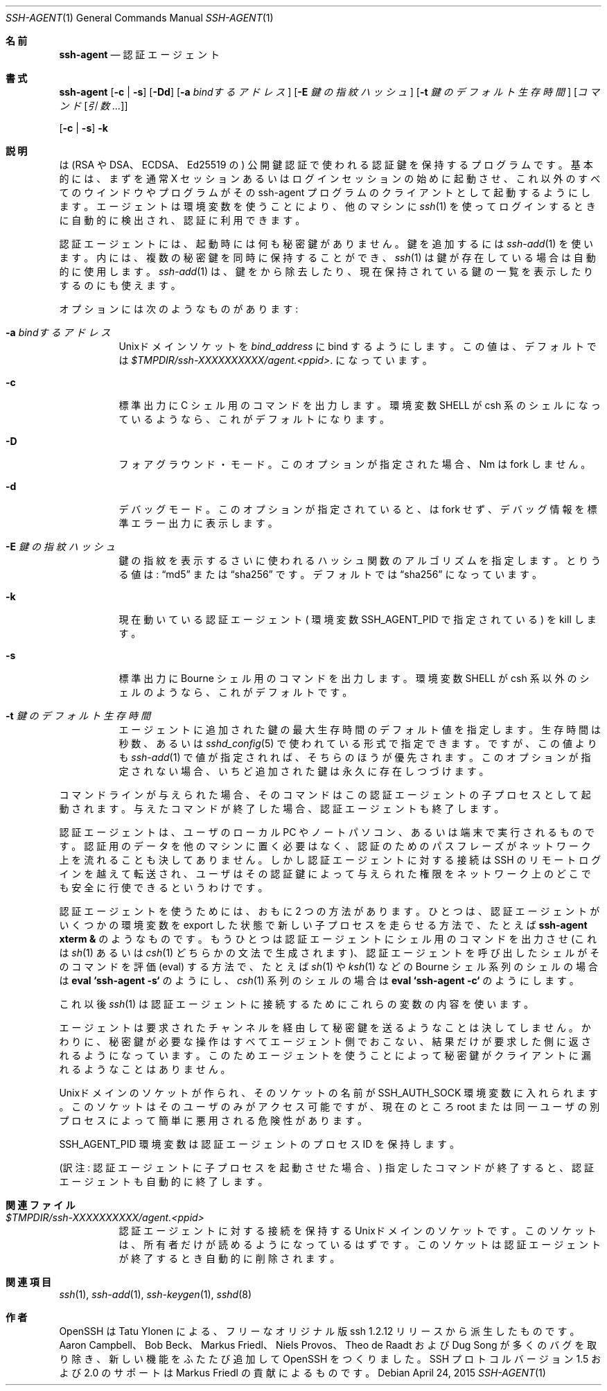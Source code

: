 .\" $OpenBSD: ssh-agent.1,v 1.59 2015/04/24 06:26:49 jmc Exp $
.\"
.\" Author: Tatu Ylonen <ylo@cs.hut.fi>
.\" Copyright (c) 1995 Tatu Ylonen <ylo@cs.hut.fi>, Espoo, Finland
.\"                    All rights reserved
.\"
.\" As far as I am concerned, the code I have written for this software
.\" can be used freely for any purpose.  Any derived versions of this
.\" software must be clearly marked as such, and if the derived work is
.\" incompatible with the protocol description in the RFC file, it must be
.\" called by a name other than "ssh" or "Secure Shell".
.\"
.\" Copyright (c) 1999,2000 Markus Friedl.  All rights reserved.
.\" Copyright (c) 1999 Aaron Campbell.  All rights reserved.
.\" Copyright (c) 1999 Theo de Raadt.  All rights reserved.
.\"
.\" Redistribution and use in source and binary forms, with or without
.\" modification, are permitted provided that the following conditions
.\" are met:
.\" 1. Redistributions of source code must retain the above copyright
.\"    notice, this list of conditions and the following disclaimer.
.\" 2. Redistributions in binary form must reproduce the above copyright
.\"    notice, this list of conditions and the following disclaimer in the
.\"    documentation and/or other materials provided with the distribution.
.\"
.\" THIS SOFTWARE IS PROVIDED BY THE AUTHOR ``AS IS'' AND ANY EXPRESS OR
.\" IMPLIED WARRANTIES, INCLUDING, BUT NOT LIMITED TO, THE IMPLIED WARRANTIES
.\" OF MERCHANTABILITY AND FITNESS FOR A PARTICULAR PURPOSE ARE DISCLAIMED.
.\" IN NO EVENT SHALL THE AUTHOR BE LIABLE FOR ANY DIRECT, INDIRECT,
.\" INCIDENTAL, SPECIAL, EXEMPLARY, OR CONSEQUENTIAL DAMAGES (INCLUDING, BUT
.\" NOT LIMITED TO, PROCUREMENT OF SUBSTITUTE GOODS OR SERVICES; LOSS OF USE,
.\" DATA, OR PROFITS; OR BUSINESS INTERRUPTION) HOWEVER CAUSED AND ON ANY
.\" THEORY OF LIABILITY, WHETHER IN CONTRACT, STRICT LIABILITY, OR TORT
.\" (INCLUDING NEGLIGENCE OR OTHERWISE) ARISING IN ANY WAY OUT OF THE USE OF
.\" THIS SOFTWARE, EVEN IF ADVISED OF THE POSSIBILITY OF SUCH DAMAGE.
.\"
.\" Japanese translation by Yusuke Shinyama <yusuke at cs . nyu . edu>
.\"
.Dd $Mdocdate: April 24 2015 $
.Dt SSH-AGENT 1
.Os
.Sh 名前
.Nm ssh-agent
.Nd 認証エージェント
.Sh 書式
.Nm ssh-agent
.Op Fl c | s
.Op Fl Dd
.Op Fl a Ar bindするアドレス
.Op Fl E Ar 鍵の指紋ハッシュ
.Op Fl t Ar 鍵のデフォルト生存時間
.Op Ar コマンド Op Ar 引数 ...
.Pp
.Nm
.Op Fl c | s
.Fl k
.Sh 説明
.Nm
は (RSA や DSA、ECDSA、Ed25519 の) 公開鍵認証で使われる認証鍵を保持する
プログラムです。基本的には、まず
.Nm
を通常 X セッションあるいはログインセッションの始めに起動させ、
これ以外のすべてのウインドウやプログラムがその
ssh-agent プログラムのクライアントとして起動するようにします。
エージェントは環境変数を使うことにより、他のマシンに
.Xr ssh 1
を使ってログインするときに自動的に検出され、認証に利用できます。
.Pp
認証エージェントには、起動時には何も秘密鍵がありません。
鍵を追加するには
.Xr ssh-add 1 
を使います。
.Nm
内には、複数の秘密鍵を同時に保持することができ、
.Xr ssh 1
は鍵が存在している場合は自動的に使用します。
.Xr ssh-add 1
は、鍵を
.Nm
から除去したり、現在保持されている
鍵の一覧を表示したりするのにも使えます。
.Pp
オプションには次のようなものがあります:
.Bl -tag -width Ds
.It Fl a Ar bindするアドレス
.Ux Ns ドメイン
ソケットを
.Ar bind_address 
に bind するようにします。
この値は、デフォルトでは
.Pa $TMPDIR/ssh-XXXXXXXXXX/agent.\*(Ltppid\*(Gt .
になっています。
.It Fl c
.Dv 標準出力
に C シェル用のコマンドを出力します。
環境変数
.Ev SHELL
が csh 系のシェルになっているようなら、
これがデフォルトになります。
.It Fl D
フォアグラウンド・モード。
このオプションが指定された場合、
Nm
は fork しません。
.It Fl d
デバッグモード。
このオプションが指定されていると、
.Nm
は fork せず、デバッグ情報を標準エラー出力に表示します。
.It Fl E Ar 鍵の指紋ハッシュ
鍵の指紋を表示するさいに使われるハッシュ関数のアルゴリズムを指定します。
とりうる値は:
.Dq md5
または
.Dq sha256
です。デフォルトでは
.Dq sha256
になっています。
.It Fl k
現在動いている認証エージェント (
環境変数
.Ev SSH_AGENT_PID
で指定されている) を kill します。
.It Fl s
.Dv 標準出力
に Bourne シェル用のコマンドを出力します。
環境変数
.Ev SHELL
が csh 系以外のシェルのようなら、これがデフォルトです。
.It Fl t Ar 鍵のデフォルト生存時間
エージェントに追加された鍵の最大生存時間のデフォルト値を指定します。
生存時間は秒数、あるいは
.Xr sshd_config 5
で使われている形式で指定できます。ですが、この値よりも
.Xr ssh-add 1
で値が指定されれば、そちらのほうが優先されます。
このオプションが指定されない場合、いちど追加された鍵は永久に存在しつづけます。
.El
.Pp
コマンドラインが与えられた場合、そのコマンドは
この認証エージェントの子プロセスとして起動されます。
与えたコマンドが終了した場合、認証エージェントも終了します。
.Pp
認証エージェントは、ユーザのローカル PC やノートパソコン、あるいは端末で
実行されるものです。認証用のデータを他のマシンに置く必要はなく、
認証のためのパスフレーズがネットワーク上を流れることも決してありません。
しかし認証エージェントに対する接続は SSH のリモートログインを越えて
転送され、ユーザはその認証鍵によって与えられた権限をネットワーク上の
どこでも安全に行使できるというわけです。
.Pp
認証エージェントを使うためには、おもに 2 つの方法があります。
ひとつは、認証エージェントがいくつかの環境変数を export した状態で
新しい子プロセスを走らせる方法で、たとえば
.Cm ssh-agent xterm &
のようなものです。
もうひとつは認証エージェントにシェル用のコマンドを出力させ (これは
.Xr sh 1
あるいは
.Xr csh 1
どちらかの文法で生成されます)、
認証エージェントを呼び出したシェルがそのコマンドを評価 (eval)
する方法で、たとえば 
.Xr sh 1
や
.Xr ksh 1
などの Bourne シェル系列のシェルの場合は
.Cm eval `ssh-agent -s`
のようにし、
.Xr csh 1
系列のシェルの場合は
.Cm eval `ssh-agent -c`
のようにします。
.Pp
これ以後
.Xr ssh 1
は認証エージェントに接続するためにこれらの変数の内容を使います。
.Pp
エージェントは要求されたチャンネルを経由して秘密鍵を送るようなことは
決してしません。かわりに、秘密鍵が必要な操作はすべてエージェント側で
おこない、結果だけが要求した側に返されるようになっています。
このためエージェントを使うことによって秘密鍵がクライアントに
漏れるようなことはありません。
.Pp
.Ux Ns ドメイン
のソケットが作られ、そのソケットの名前が
.Ev SSH_AUTH_SOCK
環境変数に入れられます。このソケットはそのユーザのみ
がアクセス可能ですが、現在のところ root または同一ユーザの
別プロセスによって簡単に悪用される危険性があります。
.Pp
.Ev SSH_AGENT_PID
環境変数は認証エージェントの プロセス ID を保持します。
.Pp
(訳注: 認証エージェントに子プロセスを起動させた場合、)
指定したコマンドが終了すると、認証エージェントも自動的に終了します。
.Sh 関連ファイル
.Bl -tag -width Ds
.It Pa $TMPDIR/ssh-XXXXXXXXXX/agent.\*(Ltppid\*(Gt
認証エージェントに対する接続を保持する
.Ux Ns ドメイン 
のソケットです。
このソケットは、所有者だけが読めるようになっているはずです。
このソケットは認証エージェントが終了するとき自動的に削除されます。
.El
.Sh 関連項目
.Xr ssh 1 ,
.Xr ssh-add 1 ,
.Xr ssh-keygen 1 ,
.Xr sshd 8
.Sh 作者
OpenSSH は Tatu Ylonen による、フリーな
オリジナル版 ssh 1.2.12 リリースから派生したものです。
Aaron Campbell、 Bob Beck、 Markus Friedl、 Niels Provos、
Theo de Raadt および Dug Song が多くのバグを取り除き、
新しい機能をふたたび追加して OpenSSH をつくりました。
SSH プロトコル バージョン 1.5 および 2.0 のサポートは
Markus Friedl の貢献によるものです。
